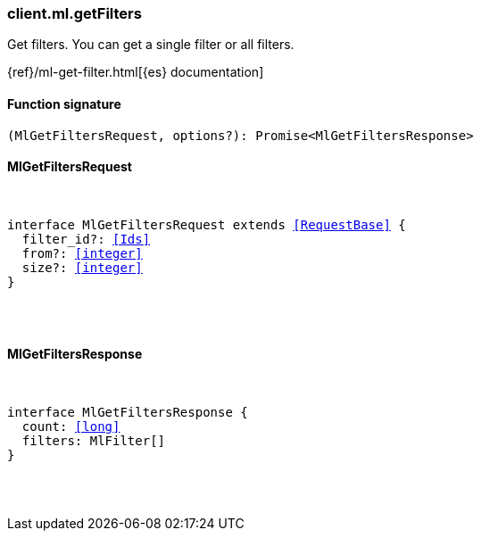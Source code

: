 [[reference-ml-get_filters]]

////////
===========================================================================================================================
||                                                                                                                       ||
||                                                                                                                       ||
||                                                                                                                       ||
||        ██████╗ ███████╗ █████╗ ██████╗ ███╗   ███╗███████╗                                                            ||
||        ██╔══██╗██╔════╝██╔══██╗██╔══██╗████╗ ████║██╔════╝                                                            ||
||        ██████╔╝█████╗  ███████║██║  ██║██╔████╔██║█████╗                                                              ||
||        ██╔══██╗██╔══╝  ██╔══██║██║  ██║██║╚██╔╝██║██╔══╝                                                              ||
||        ██║  ██║███████╗██║  ██║██████╔╝██║ ╚═╝ ██║███████╗                                                            ||
||        ╚═╝  ╚═╝╚══════╝╚═╝  ╚═╝╚═════╝ ╚═╝     ╚═╝╚══════╝                                                            ||
||                                                                                                                       ||
||                                                                                                                       ||
||    This file is autogenerated, DO NOT send pull requests that changes this file directly.                             ||
||    You should update the script that does the generation, which can be found in:                                      ||
||    https://github.com/elastic/elastic-client-generator-js                                                             ||
||                                                                                                                       ||
||    You can run the script with the following command:                                                                 ||
||       npm run elasticsearch -- --version <version>                                                                    ||
||                                                                                                                       ||
||                                                                                                                       ||
||                                                                                                                       ||
===========================================================================================================================
////////

[discrete]
[[client.ml.getFilters]]
=== client.ml.getFilters

Get filters. You can get a single filter or all filters.

{ref}/ml-get-filter.html[{es} documentation]

[discrete]
==== Function signature

[source,ts]
----
(MlGetFiltersRequest, options?): Promise<MlGetFiltersResponse>
----

[discrete]
==== MlGetFiltersRequest

[pass]
++++
<pre>
++++
interface MlGetFiltersRequest extends <<RequestBase>> {
  filter_id?: <<Ids>>
  from?: <<integer>>
  size?: <<integer>>
}

[pass]
++++
</pre>
++++
[discrete]
==== MlGetFiltersResponse

[pass]
++++
<pre>
++++
interface MlGetFiltersResponse {
  count: <<long>>
  filters: MlFilter[]
}

[pass]
++++
</pre>
++++
